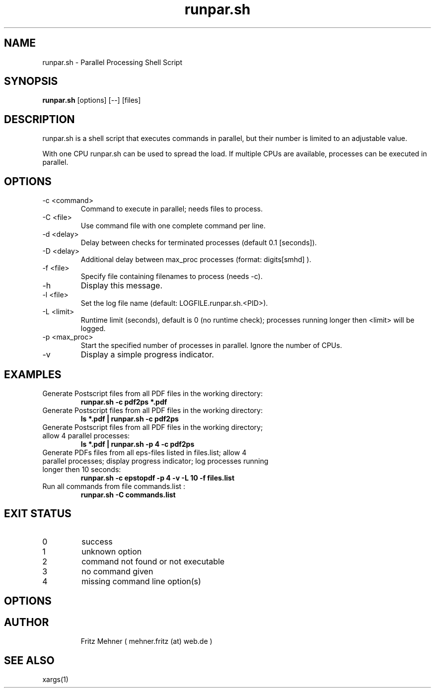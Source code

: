 .\"
.\" ---------- TITLE / HEADER ------------------------------
.\"
.TH runpar.sh 1  "January 06, 2016" "version 1.1" "USER COMMANDS"
.\"
.SH NAME
runpar.sh \- Parallel Processing Shell Script
.\"
.\" ---------- SYNOPSIS ------------------------------
.\"
.SH SYNOPSIS
.B runpar.sh
[options] [--] [files]
.\"
.\" ---------- DESCRIPTION ------------------------------
.\"
.SH DESCRIPTION
runpar.sh is a shell script that executes commands in parallel, but their
number is limited to an adjustable value.
.PP
With one CPU runpar.sh can be used to spread the load.  If multiple CPUs are
available, processes can be executed in parallel.
.\"
.\" ---------- OPTIONS ------------------------------
.\"
.SH OPTIONS
.TP
\-c <command>    
Command to execute in parallel; needs files to process.
.TP
\-C <file>       
Use command file with one complete command per line.
.TP
\-d <delay>      
Delay between checks for terminated processes (default 0.1 [seconds]).
.TP
\-D <delay>      
Additional delay between max_proc processes (format: digits[smhd] ).
.TP
\-f <file>       
Specify file containing filenames to process (needs -c).
.TP
\-h              
Display this message.
.TP
\-l <file>       
Set the log file name (default: LOGFILE.runpar.sh.<PID>).
.TP
\-L <limit>      
Runtime limit (seconds), default is 0 (no runtime check); processes running longer then <limit> will be logged.
.TP
\-p <max_proc>   
Start the specified number of processes in parallel. Ignore the number of CPUs.
.TP
\-v              
Display a simple progress indicator.
.\"
.\" ---------- EXAMPLES ------------------------------
.\"
.SH EXAMPLES
.\"
.TP
Generate Postscript files from all PDF files in the working directory:
.B runpar.sh -c pdf2ps *.pdf
.TP
Generate Postscript files from all PDF files in the working directory:
.B ls *.pdf | runpar.sh -c pdf2ps
.\"
.TP
Generate Postscript files from all PDF files in the working directory; allow 4 parallel processes:
.B ls *.pdf | runpar.sh -p 4 -c pdf2ps
.\"
.TP
Generate  PDFs files from all eps-files listed in files.list; allow 4 parallel processes; display progress indicator; log processes running longer then 10 seconds:
.\"
.B runpar.sh -c epstopdf -p 4  -v -L 10 -f files.list 
.\"
.TP
Run all commands from file commands.list :
.B runpar.sh -C commands.list 
.\"
.\" ---------- EXIT STATUS ------------------------------
.\"
.SH EXIT STATUS
.TP
0
success
.TP
1
unknown option
.TP
2
command not found or not executable
.TP
3
no command given
.TP
4
missing command line option(s)
.SH OPTIONS
.TP
.\"
.\"
.\" ---------- AUTHOR ------------------------------
.\"
.SH AUTHOR
Fritz Mehner ( mehner.fritz (at) web.de )
.\"
.\" ---------- SEE ALSO ------------------------------
.\"
.SH SEE ALSO
xargs(1)

